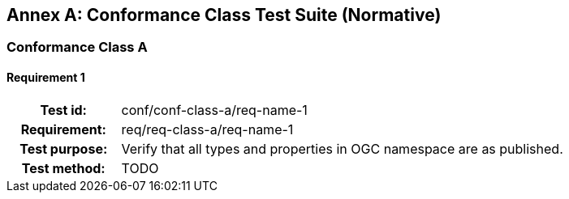 [appendix]
[[conformance-tests]]
:appendix-caption: Annex
== Conformance Class Test Suite (Normative)

[[tests-A]]
=== Conformance Class A

[[test-01]]
==== Requirement 1
[cols=">20h,<80d",width="100%"]
|============================================
|Test id:      | conf/conf-class-a/req-name-1
|Requirement:  | req/req-class-a/req-name-1
|Test purpose: | Verify that all types and properties in OGC namespace are as published.
|Test method:  | [red yellow-background]#TODO#
|============================================
